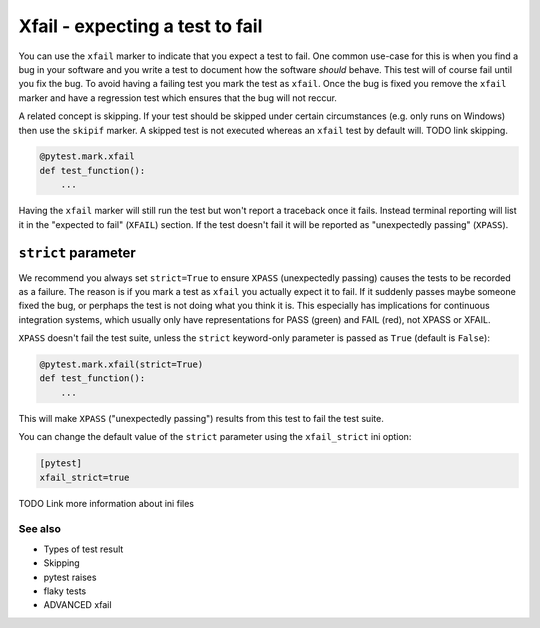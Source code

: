 .. _index: xfail
.. _`xfailbasic`:

Xfail - expecting a test to fail
================================

You can use the ``xfail`` marker to indicate that you expect a test to fail.
One common use-case for this is when you find a bug in your software and you
write a test to document how the software *should* behave. This test will of
course fail until you fix the bug. To avoid having a failing test you mark the
test as ``xfail``. Once the bug is fixed you remove the ``xfail`` marker and
have a regression test which ensures that the bug will not reccur.

A related concept is skipping. If your test should be skipped under certain
circumstances (e.g. only runs on Windows) then use the ``skipif`` marker. A
skipped test is not executed whereas an ``xfail`` test by default will. TODO
link skipping.

.. code-block:: python

    @pytest.mark.xfail
    def test_function():
        ...

Having the ``xfail`` marker will still run the test but won't report a
traceback once it fails. Instead terminal reporting will list it in the
"expected to fail" (``XFAIL``) section. If the test doesn't fail it will be
reported as "unexpectedly passing" (``XPASS``).

``strict`` parameter
~~~~~~~~~~~~~~~~~~~~

We recommend you always set ``strict=True`` to ensure ``XPASS`` (unexpectedly
passing) causes the tests to be recorded as a failure.  The reason is if you
mark a test as ``xfail`` you actually expect it to fail.  If it suddenly passes
maybe someone fixed the bug, or perphaps the test is not doing what you think
it is. This especially has implications for continuous integration systems,
which usually only have representations for PASS (green) and FAIL (red),
not XPASS or XFAIL.

``XPASS`` doesn't fail the test suite, unless the ``strict`` keyword-only
parameter is passed as ``True`` (default is ``False``):

.. code-block:: python

    @pytest.mark.xfail(strict=True)
    def test_function():
        ...


This will make ``XPASS`` ("unexpectedly passing") results from this test to
fail the test suite.

You can change the default value of the ``strict`` parameter using the
``xfail_strict`` ini option:

.. code-block:: ini

    [pytest]
    xfail_strict=true

TODO Link more information about ini files


See also
--------

* Types of test result
* Skipping
* pytest raises
* flaky tests
* ADVANCED xfail
